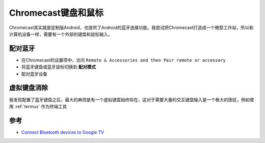 .. _chromecast_keyboard_mouse:

======================
Chromecast键盘和鼠标
======================

Chromecast其实就是定制版Android，也提供了Android的蓝牙连接功能。我尝试把Chromecast打造成一个微型工作站，所以和计算机设备一样，需要有一个外部的键盘和鼠标输入。

配对蓝牙
=========

- 在Chromecast的设置项中，访问 ``Remote & Accessories and then Pair remote or accessory``
- 将蓝牙键盘或蓝牙鼠标切换到 **配对模式** 
- 配对蓝牙设备

虚拟键盘消除
============

我发现配置了蓝牙键盘之后，最大的麻烦是有一个虚拟键盘始终存在，这对于需要大量的交互键盘输入是一个极大的困扰，例如使用 :ref:`termux` 作为终端工具

参考
======

- `Connect Bluetooth devices to Google TV <https://support.google.com/googletv/answer/10049908?hl=en>`_
